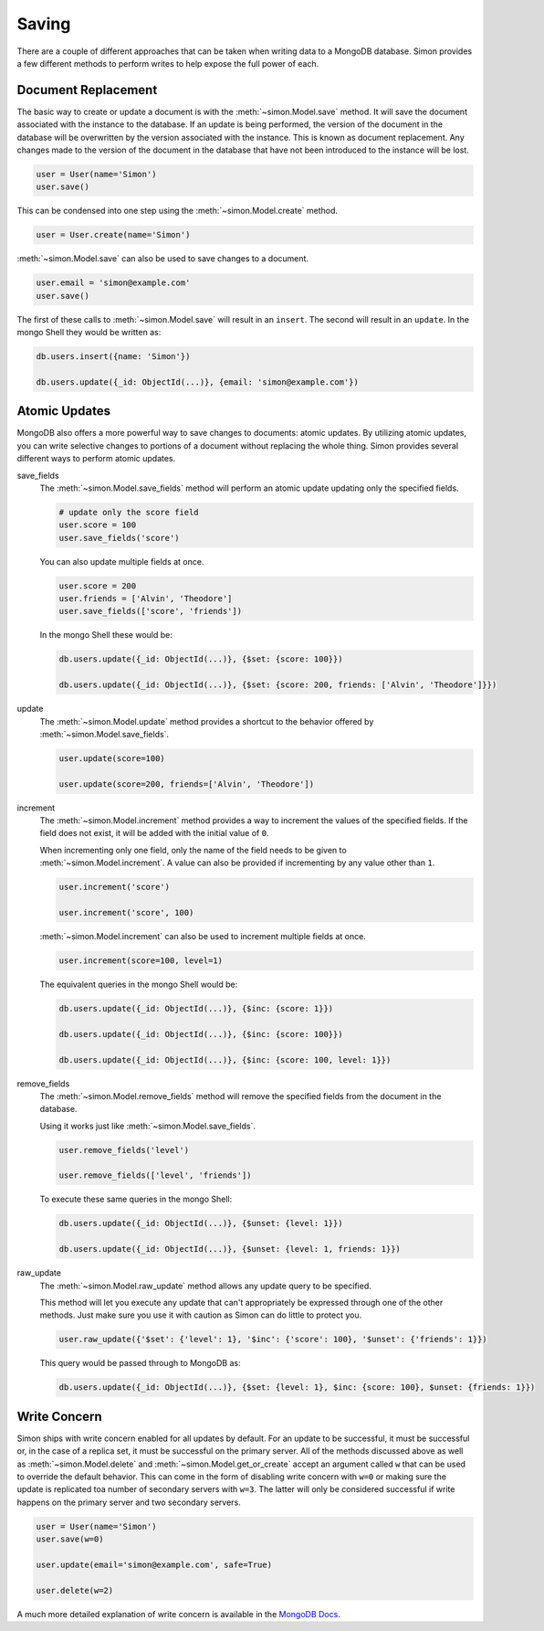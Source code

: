 Saving
======

There are a couple of different approaches that can be taken when
writing data to a MongoDB database. Simon provides a few different
methods to perform writes to help expose the full power of each.

Document Replacement
--------------------

The basic way to create or update a document is with the
:meth:`~simon.Model.save` method. It will save the document associated
with the instance to the database. If an update is being performed, the
version of the document in the database will be overwritten by the
version associated with the instance. This is known as document
replacement. Any changes made to the version of the document in the
database that have not been introduced to the instance will be lost.

.. code-block:: python

    user = User(name='Simon')
    user.save()

This can be condensed into one step using the
:meth:`~simon.Model.create` method.

.. code-block:: python

    user = User.create(name='Simon')

:meth:`~simon.Model.save` can also be used to save changes to a
document.

.. code-block:: python

    user.email = 'simon@example.com'
    user.save()

The first of these calls to :meth:`~simon.Model.save` will result in an
``insert``. The second will result in an ``update``. In the mongo Shell
they would be written as:

.. code-block:: javascript

    db.users.insert({name: 'Simon'})

    db.users.update({_id: ObjectId(...)}, {email: 'simon@example.com'})


Atomic Updates
--------------

MongoDB also offers a more powerful way to save changes to documents:
atomic updates. By utilizing atomic updates, you can write selective
changes to portions of a document without replacing the whole thing.
Simon provides several different ways to perform atomic updates.

save_fields
  The :meth:`~simon.Model.save_fields` method will perform an atomic
  update updating only the specified fields.

  .. code-block:: python

    # update only the score field
    user.score = 100
    user.save_fields('score')

  You can also update multiple fields at once.

  .. code-block:: python

    user.score = 200
    user.friends = ['Alvin', 'Theodore']
    user.save_fields(['score', 'friends'])

  In the mongo Shell these would be:

  .. code-block:: javascript

    db.users.update({_id: ObjectId(...)}, {$set: {score: 100}})

    db.users.update({_id: ObjectId(...)}, {$set: {score: 200, friends: ['Alvin', 'Theodore']}})

update
  The :meth:`~simon.Model.update` method provides a shortcut to the
  behavior offered by :meth:`~simon.Model.save_fields`.

  .. code-block:: python

    user.update(score=100)

    user.update(score=200, friends=['Alvin', 'Theodore'])

increment
  The :meth:`~simon.Model.increment` method provides a way to increment
  the values of the specified fields. If the field does not exist, it
  will be added with the initial value of ``0``.

  When incrementing only one field, only the name of the field needs to
  be given to :meth:`~simon.Model.increment`. A value can also be
  provided if incrementing by any value other than ``1``.

  .. code-block:: python

    user.increment('score')

    user.increment('score', 100)

  :meth:`~simon.Model.increment` can also be used to increment multiple
  fields at once.

  .. code-block:: python

    user.increment(score=100, level=1)

  The equivalent queries in the mongo Shell would be:

  .. code-block:: javascript

    db.users.update({_id: ObjectId(...)}, {$inc: {score: 1}})

    db.users.update({_id: ObjectId(...)}, {$inc: {score: 100}})

    db.users.update({_id: ObjectId(...)}, {$inc: {score: 100, level: 1}})

remove_fields
  The :meth:`~simon.Model.remove_fields` method will remove the
  specified fields from the document in the database.

  Using it works just like :meth:`~simon.Model.save_fields`.

  .. code-block:: python

    user.remove_fields('level')

    user.remove_fields(['level', 'friends'])

  To execute these same queries in the mongo Shell:

  .. code-block:: javascript

    db.users.update({_id: ObjectId(...)}, {$unset: {level: 1}})

    db.users.update({_id: ObjectId(...)}, {$unset: {level: 1, friends: 1}})

raw_update
  The :meth:`~simon.Model.raw_update` method allows any update query to
  be specified.

  This method will let you execute any update that can't appropriately
  be expressed through one of the other methods. Just make sure you use
  it with caution as Simon can do little to protect you.

  .. code-block:: python

    user.raw_update({'$set': {'level': 1}, '$inc': {'score': 100}, '$unset': {'friends': 1}})

  This query would be passed through to MongoDB as:

  .. code-block:: javascript

    db.users.update({_id: ObjectId(...)}, {$set: {level: 1}, $inc: {score: 100}, $unset: {friends: 1}})


Write Concern
-------------

Simon ships with write concern enabled for all updates by default. For
an update to be successful, it must be successful or, in the case of a
replica set, it must be successful on the primary server. All of the
methods discussed above as well as :meth:`~simon.Model.delete` and
:meth:`~simon.Model.get_or_create` accept an argument called ``w`` that
can be used to override the default behavior. This can come in the form
of disabling write concern with ``w=0`` or making sure the update is
replicated toa number of secondary servers with ``w=3``. The latter
will only be considered successful if write happens on the primary
server and two secondary servers.

.. code-block:: python

    user = User(name='Simon')
    user.save(w=0)

    user.update(email='simon@example.com', safe=True)

    user.delete(w=2)

A much more detailed explanation of write concern is available in the
`MongoDB Docs`_.

.. _MongoDB Docs: http://docs.mongodb.org/manual/core/write-operations/#write-concern
